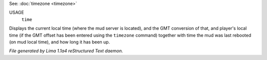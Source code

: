 See: :doc:`timezone <timezone>` 

USAGE
  ``time``

Displays the current local time (where the mud server is located),
and the GMT conversion of that, and player's local time (if the
GMT offset has been entered using the ``timezone`` command)
together with time the mud was last rebooted (on mud local time),
and how long it has been up.

.. TAGS: RST



*File generated by Lima 1.1a4 reStructured Text daemon.*
